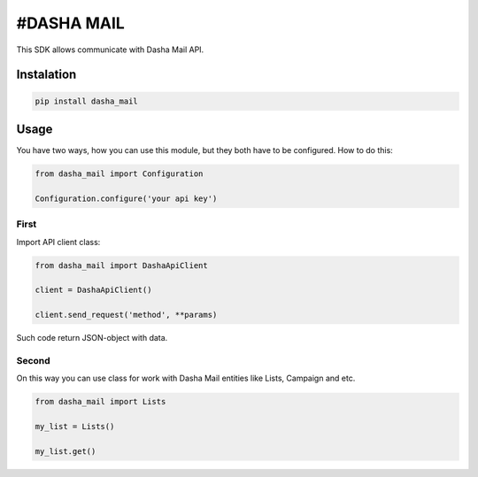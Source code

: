 #DASHA MAIL
===============

This SDK allows communicate with Dasha Mail API. 


Instalation
------------

.. code-block:: bash
    
    pip install dasha_mail

Usage
-----

You have two ways, how you can use this module, but they both have to be configured. How to do this:

.. code-block:: python

    from dasha_mail import Configuration

    Configuration.configure('your api key')

First
~~~~~

Import API client class:

.. code-block:: python

    from dasha_mail import DashaApiClient

    client = DashaApiClient()

    client.send_request('method', **params)

Such code return JSON-object with data. 

Second
~~~~~~

On this way you can use class for work with Dasha Mail entities like Lists, Campaign and etc. 

.. code-block:: python

    from dasha_mail import Lists

    my_list = Lists()

    my_list.get()



